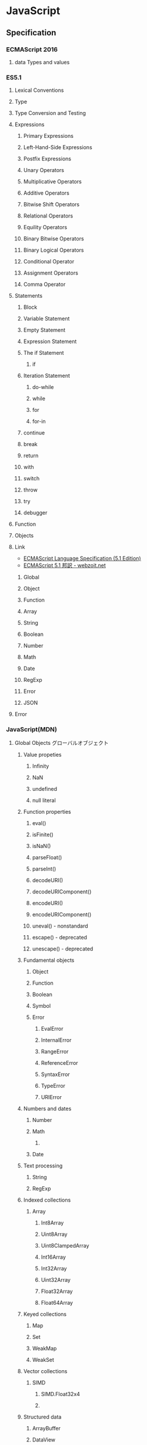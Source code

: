 * JavaScript
** Specification
*** ECMAScript 2016
**** data Types and values
*** ES5.1
**** Lexical Conventions
**** Type
**** Type Conversion and Testing
**** Expressions
***** Primary Expressions
***** Left-Hand-Side Expressions
***** Postfix Expressions
***** Unary Operators
***** Multiplicative Operators
***** Additive Operators
***** Bitwise Shift Operators
***** Relational Operators
***** Equility Operators
***** Binary Bitwise Operators
***** Binary Logical Operators
***** Conditional Operator
***** Assignment Operators
***** Comma Operator
**** Statements
***** Block
***** Variable Statement
***** Empty Statement
***** Expression Statement
***** The if Statement
****** if
***** Iteration Statement
****** do-while
****** while
****** for
****** for-in
***** continue
***** break
***** return
***** with
***** switch
***** throw
***** try
***** debugger
**** Function
**** Objects
**** Link
- [[http://www.ecma-international.org/ecma-262/5.1/index.html][ECMAScript Language Specification (5.1 Edition)]]
- [[http://www.webzoit.net/hp/it/internet/homepage/script/ecmascript/ecma262_51/contents/][ECMAScript 5.1 邦訳 - webzoit.net]]
***** Global
***** Object
***** Function
***** Array
***** String
***** Boolean
***** Number
***** Math
***** Date
***** RegExp
***** Error
***** JSON
**** Error
*** JavaScript(MDN)
**** Global Objects グローバルオブジェクト
***** Value propeties
****** Infinity
****** NaN
****** undefined
****** null literal
***** Function properties
****** eval()
****** isFinite()
****** isNaN()
****** parseFloat()
****** parseInt()
****** decodeURI()
****** decodeURIComponent()
****** encodeURI()
****** encodeURIComponent()
****** uneval() - nonstandard
****** escape() - deprecated
****** unescape() - deprecated
***** Fundamental objects
****** Object
****** Function
****** Boolean
****** Symbol
****** Error
******* EvalError
******* InternalError
******* RangeError
******* ReferenceError
******* SyntaxError
******* TypeError
******* URIError
***** Numbers and dates
****** Number
****** Math
******* 
****** Date
***** Text processing
****** String
****** RegExp
***** Indexed collections
****** Array
******* Int8Array
******* Uint8Array
******* Uint8ClampedArray
******* Int16Array
******* Int32Array
******* Uint32Array
******* Float32Array
******* Float64Array
***** Keyed collections
****** Map
****** Set
****** WeakMap
****** WeakSet
***** Vector collections
****** SIMD
******* SIMD.Float32x4
******* 
***** Structured data
****** ArrayBuffer
****** DataView
****** JSON
***** Control abstraction objects
****** Promise
****** Generator
****** GeneratiorFunction
***** Reflection
****** Reflect
****** Proxy
***** Internationalization
****** Intl
***** Other
****** arguments
**** Statements 文
***** Control flow
***** Declarations
***** Functions and classes
***** Iterations
***** Others
**** Expressions and operators 式と演算子
**** Functions 関数
**** Classes クラス
**** Etc
**** Web APIs
- https://developer.mozilla.org/en-US/docs/Web/API
***** Console
****** Methods
******* Console.log()
- 
  Output a message to the Web Console.

***** History
- The History interface allows to manipulate the browser session history,
  that is the pages visited in the tab or frame that can current page is loaded in.

****** Methods

******* Properties
******** History.length
******** History.satte
******* Methods
******** History.back()
- 
  Goes to the previous page is session history.
  The same action as when the user clicks the browser's Back button.
  Equivalent to history.go(-1).

******** History.forward()
- 
  Goes to the next page in session history.
  Equivalent to history.go(1).

******** History.go()
- 
  Loads a page from session history, identified by its relative location to the current page.

** Grammer 文法
*** Fundamentals Memo
- 文の終了は;(Semicolomn)
- 文字列は"か'で囲む
- コメントは、一文は//、複数行は/* */。
- 変数
  - 宣言はvar, let(ブロックスコープ), const(定数)。
    何も付与しないと常にグローバル変数として遷延される。
  - ES6以前にはブロック文のスコープがない。
    ブロックスコープを利用するにはletを利用する。
  - 変数の巻き上げ(hoisting)が行われる。
  - グローバル変数は、実際にはグローバルオブジェクト(Webページではwindow)のプロパティ。
    window.varでアクセス可能。
- データ型
  - 6つのプリミティブ型とオブジェクト型の7つの型が定義されている。
    - Boolean, null, undefined, Number, String, Symbol, およびObject。

- 演算の省略形として、+=, ++なども使用可能。
- 配列は、var names = [a, b, c, ...]; という形式。
- 連想配列は、var key = { };
- user["name"]と、user.nameは同じ。

*** Obsolete
**** Types Values, variables, literals
***** 値
****** 数値

****** 論理値

****** 文字列

****** null

****** undefined

***** Variables 変数
****** 名前
- 
  識別子はアルファベット、アンダースコア(_)、ドル記号($)から始まらなければいけない。
  続く文字は数字(0-9)も使用できる。
  大文字・小文字を区別する。

****** Scope スコープ
- グローバル（大域）変数
  関数の外側で宣言すると、どのコードからも使用できる。
- ローカル（局所）変数
  関数の内部で宣言すると、関数の中のみで使用できる。
- ブロック文
  ブロックを内包しているコードに局所化される。

***** 定数
- 
  constキーワードを用いて、読み取り専用の定数を作成できる。

***** Literals リテラル
****** 配列リテラル

****** 真偽値リテラル

****** 整数

****** 浮動小数点数リテラル

****** オブジェクトリテラル

****** 文字列リテラル

****** Unicode

***** Data structuer and types
**** Expressions and Operators 式と演算子
***** 式
- 算術式
- 文字列式
- 論理式
- オブジェクト式

***** 演算子

****** 代入演算子

****** 比較演算子

****** 算術演算子

****** ビット演算子

****** 論理演算子

****** 文字列演算子

****** 特殊演算子

**** 正規表現
**** Control flow 条件式
***** 条件文

****** if...else

****** switch

***** ループ文

****** for

****** do...while

****** while

****** label

****** break

****** continue

***** オブジェクト操作文

****** for...in

****** for each...in

***** コメント

***** 例外処理分

****** throw

****** try...catch

******* catchブロック

******* finallyブロック

*** W3C
**** Syntax
***** Loop
****** for(;;)
****** for( in )
****** while()
****** do...while()
****** break
****** continue
****** try, catch, throw

**** Function
***** Popup
****** alert
****** confirm
****** prompt

**** Event
***** onload
***** onunload
***** onfocus
***** onblur (when losing focus)
***** onchange
***** onsubmit
***** onmouseover
***** onmouseout

**** Object
***** Document
***** String
****** length
****** toUpperCase()
***** Date
***** Array
***** Boolean
***** Math
***** RegExp
***** Navigator

**** Developer Tool
***** Ctrl-Shift-J or F12

** Edition
*** 5
*** 5.1
*** 6, 2015
- 2015/6/17公開
  
*** 2016(7)
- 策定中
  基本的には、ES6(2015)のバグ修正。加えて、2016/1にStage4となっているProposalが入る。

** 外部Tool
*** 分類
**** MVC
- Backbone.js
**** MVVM
- AngularJS
- Vue.js

**** Virtual DOM
***** About
- 
  [[http://qiita.com/mizchi/items/4d25bc26def1719d52e6][なぜ仮想DOMという概念が俺達の魂を震えさせるのか - Qiita]]
***** React
***** Flux
**** DOM操作
- jQuery

**** テンプレートエンジン
- Underscore.js

**** Webグラフィックス
- three.js
- D3.js

**** altJS
***** CoffeeScript
***** TypeScript
***** Dart
***** Haxe
***** JSX
- 
  DeNAによって開発された。

***** Scala.js
***** Link
- [[http://pepabo.github.io/docs/frontend/standard/javascript-and-altjs.html][JavaScriptとaltJS - pepabo.github.io]]

**** ServerSide
- Node
- Rhino

**** Transpile
***** Babel
- 
  ECMAScript2015(ES6)やECMAScript7で書かれたコードを、
  一般的なブラウザがサポートしているEcmaScript5の形式に出力する。

- 
  [[https://html5experts.jp/kyo_ago/16979/][Babelで始める！モダンJavaScript開発 - HTML5 Experts.js]]

**** Test
- QUnit
- Jasmine

**** WebComponents
***** About
- [[https://www.w3.org/standards/techs/components#w3c_all][WEB COMPONENTS CURRENT STATUS - W3C]]
- [[http://postd.cc/the-state-of-web-components/][Web Componentsの現状 - POSTD]]
- [[http://www.h2.dion.ne.jp/~defghi/webc/webc.htm][Web Copmonetsの基本的な使い方・まとめ]]
- [[http://www.h2.dion.ne.jp/~defghi/webc/webc.htm][Web開発者に革命をもたらす!「Web Components」超入門 - LIG.inc]]
*** jQuery
- 
  容易に記述できるようにするためのJavaScriptライブラリ。

**** Fundamentals
- 使い方
  - 
    1. jQueryオブジェクトを作成（セレクタ）
    2. jQueryオブジェクトに対しメソッドを呼び出す（メソッド）
  
  - format
    $('セレクタ').メソッド(引数);

- 読み込み
  - jQueryの読み込み
    headタグにurlを埋め込むのが一般的。
    <script src="https://~jquery.min.js"></script>

  - jQuery Scriptの読み込み
    bodyタグの最後に書くことで、表示速度を速めることをよく行う。
    <script src="myjQueryScripts.js"></script>

- ファイルの書き方
  $(document).ready()の中に処理を書く。
  省略形として、$(function(){});と書いてもよい。
  
  - format
    $(document).ready(function(){
      // write jQuery here
    });
    
    $(function(){
      // write jQuery here
    });

***** Event
- 処理を行うタイミングを指定できる。

- format
  $('セレクタ').イベント名(function(){
    // 処理
  });
  
***** Variables
- 
  変数をvar宣言して使う。頭に$を用いて、jQueryで使うことを分かりやすくする。

- ex)
  var $div = $('div');

***** Method Chain
- 
  連続してオブジェクトにメソッドを適用する。

- ex)
  $('div').css('color', 'red').html('jQuery');

**** Selector セレクタ
- 基本的にはCSSと同じ方式。

- id
  #で指定する。

- class
  .で指定する。

- this
  イベントが起こった要素を取得できる。クォートでは囲まない。

**** Method メソッド
***** Ajax
***** CSS
****** .css()
- 
  Get the value of a computed style property for the first element in the set of matched elements
  or set one or more CSS properties for every matched element.

***** Effects
****** Basics
******* fadeIn()
- Display the matched elements by fading them to opaque.

******* fadeOut()
- Hide the matched elements by fading them to trasparent.

******* hide()
- Hide the matched elements.

******* show()
- Display the matched elements.
  表示する

******* slideDown()
- Display the matched elements with a sliding motion.
******* slideUp()
- Hide the matched elements with a sliding motion.

***** Events
****** Mouse Event
******* .click()
- Bind an event handler to the "click" JavaScript event, or trigger that event on an element.

******* .hover()
- 
  Bind one or two handlers to the matched elements, to be executed when the mouse pointer enters and leaves the elemensts.
  2つの引数をとる。1つ目はマウスを乗せたとき、2つ目はマウスを除いた時の挙動。カンマで区切る。
  
- ex)
  $('div').hover(
    function(){
      // on mouse event
    },
    function(){
      // off mouse event
    }
  };

***** Manipulation
****** Class Attribute
******* .addClass()
- 
  Adds the specified class(es) to each element in the set of matched elements.

******* .hasClass()
- 
  Determine whether any of the matched elements are assigned the given class.

******* .removeClass()
- 
  Remove a single class, multiple classes, or all classess from each element in the set of matched elements.

****** DOM Insertion, Inside

******* .html()
- 
  Get the HTML contents of the first element in the set of matched elements or set the HTML contents of every matched element.

******* .text()
- 
  Get he combined text contents of each element in the set of matched elements, 
  including their descendants, or set the text contents of the matched elements.

***** Traversing
****** Tree Traversal
******* .children()
- 
  Get the children of each element in the set of matched elements, optionally filtered by a selector.
  自分の一つ下の子要素までを選択。

******* .find()
- 
  Get the descendants of each element in the current set of matched elements, filtered by a selector, jQuery object, or element.
  自分以下の子孫要素を全て選択。

- ex)
  $('Wrapper').find('a').css('color', 'red');

****** Filtering
******* .eq()
- 
  Reduce the set of matched elements to the one at the specified index.
  
**** Memo
***** 読み込む位置
- 
  最近は体感スピード向上のため、</body>直前で読み込むことが多い模様。

**** Link
- [[http://jquery.com/][jQuery]]

** Glossary
*** hoisting 巻き上げ
- 
  関数内で宣言されたローカル変数は、すべてその関数の先頭で宣言されたものとみなされる。
  したがって、関数で使用されるローカル変数は、関数の先頭で宣言を行うようにすることで、間違いを視覚的に減らす。

- ex
  var myname = "global";
  function func(){
    console.log(myname); // -> undefined
    myname = "local";
    console.log(myname); // -> "local"
  }
  ↓(以下と同じと解釈される)
  var myname = "global";
  function func(){
    var myname;
    console.log(myname); // -> undefined
    myname = "local";
    console.log(myname); // -> "local"
  }

** Memo
*** 標準スクリプト言語の指定
- 
  HTML4.01までは、以下の記述によりonclickなどで使われる標準のスクリプト言語指定が推奨されていたが、
  HTML5ではデフォルトがjavascriptとなり、設定不要に。
  <meta http-equiv="Content-Script-Type" content="text/javascript">

*** 変換
- 
  int.toString(2)  // 2進数へ変換
  int.toString(16) // 16進数へ変換
  parseInt(bin,2)  // 2進⇒10進数へ変換
  parseInt(hex,16) // 16進⇒10進数へ変換

*** Math
- 
  Math.random  // 0以上1未満の乱数を取得。
  ex:
      Math.floor(Math.random * 10) // 0以上10未満の自然数を取得
      Math.ceil(Math.random * 10)  // 0以上10以下の自然数を取得、気持ち0含まない。

  Math.pow(x,y) // xのyべき乗

*** DOM
**** window

- setInterval
    一定の遅延間隔を置いて関数を繰り返し呼び出す。
    ex: intervalId = window.setInterval(animate, 500)

- clearInterval
    setIntervalを使用して設定された繰り返し動作をキャンセルする。
    ex: window.clearInterval(intervalID)

***** document

- readyState
    読み込み中の場合"loading",
    パースが完了したがサブリソースが読み込み中の場合"inactivate",
    サブリソースの読み込みも完了した時点で"complete"となる。

*** 条件付コメント
- 
  IEのバージョン5からバージョン9まででサポートされている構文。
  ex) <!--[if lt IE 9]>
  上記はIEのバージョンが9より小さい場合に、コメント内部を実行する条件。

*** 匿名関数の即時実行
- 
  (function(){
    //関数
  })();

*** トラッキングコード
- 
  [[http://web-tan.forum.impressrd.jp/l/6342][Googleアナリティクスとは／衣袋教授のGoogleアナリティクス入門講座 コーナーの記事一覧 - Web担当者Forum]]

*** Modal Window モーダル（用語）
- 
  何らかのウインドウの子ウィンドウとして生成され、
  ユーザーがそれに対して適切に応答しない限り、制御を親ウィンドウに戻さないユーザインターフェイス設計になっているもの。
  
*** ブラウザ上でのJavaScriptの簡単な実行方法
- 管理者ツールのconsoleを利用する
  管理者ツールを立ち上げて、consoleを利用する。
  
** Link
- [[http://www.ecma-international.org/publications/standards/Ecma-262.htm][Standard ECMA-262 - ecma INTERNATIONAL]]

- MDN
  - [[https://developer.mozilla.org/en-US/docs/Web/JavaScript/Guide][JavaScript Guide - MDN]]
  - [[https://developer.mozilla.org/ja/docs/Web/JavaScript/Guide][JavaScriptガイド - MDN]]
  − [[https://developer.mozilla.org/en-US/docs/Web/JavaScript/Reference][JavaScript reference - MDN]] 
  - [[https://developer.mozilla.org/ja/docs/Web/JavaScript/Reference][JavaScriptリファレンス - MDN]]
  - [[https://developer.mozilla.org/ja/docs/Web/JavaScript/JavaScript_technologies_overview][JavaScript技術概説 - MDN]]
  - [[https://developer.mozilla.org/ja/docs/Web/API][Web APIインターフェース - MDN]]

- [[http://speakingjs.com/][Speaking JavaScript: An In-Depth Guide for Programmers]]

- [[http://qiita.com/mizchi/items/3bbb3f466a3b5011b509][春からはじめるモダンJavaScript / ES2015 - Qiita]]
